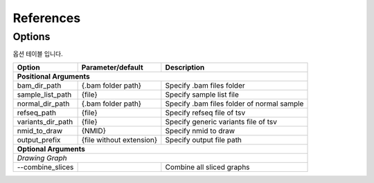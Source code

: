 References
==========

Options
-------

옵션 테이블 입니다.

+---------------------+--------------------------+---------------------------------------------------+
| Option              | Parameter/default        | Description                                       |
+=====================+==========================+===================================================+
| **Positional Arguments**                                                                           |
+---------------------+--------------------------+---------------------------------------------------+
| bam_dir_path        | {.bam folder path}       | Specify .bam files folder                         |
+---------------------+--------------------------+---------------------------------------------------+
| sample_list_path    | {file}                   | Specify sample list file                          |
+---------------------+--------------------------+---------------------------------------------------+
| normal_dir_path     | {.bam folder path}       | Specify .bam files folder of normal sample        |
+---------------------+--------------------------+---------------------------------------------------+
| refseq_path         | {file}                   | Specify refseq file of tsv                        |
+---------------------+--------------------------+---------------------------------------------------+
| variants_dir_path   | {file}                   | Specify generic variants file of tsv              |
+---------------------+--------------------------+---------------------------------------------------+
| nmid_to_draw        | {NMID}                   | Specify nmid to draw                              |
+---------------------+--------------------------+---------------------------------------------------+
| output_prefix       | {file without extension} | Specify output file path                          |
+---------------------+--------------------------+---------------------------------------------------+
| **Optional Arguments**                                                                             |
+----------------------------------------------------------------------------------------------------+
| *Drawing Graph*                                                                                    |
+---------------------+--------------------------+---------------------------------------------------+
| --combine_slices    |                          | Combine all sliced graphs                         |
+---------------------+--------------------------+---------------------------------------------------+

